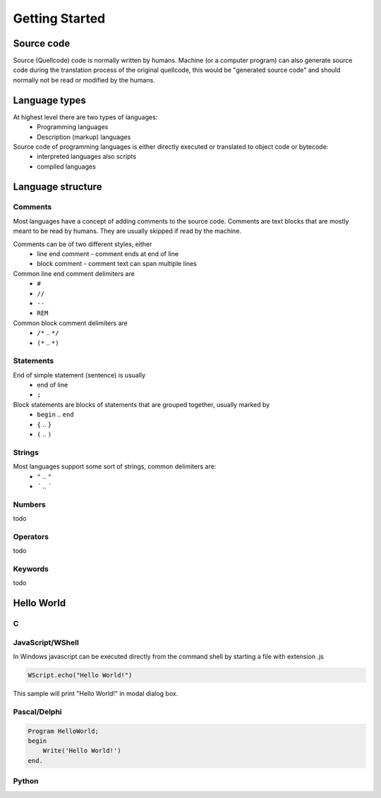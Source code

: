 ***************
Getting Started
***************

Source code
===========
Source (Quellcode) code is normally written by humans. Machine (or a computer program) can also generate source code during the translation process of the original quellcode, this would be "generated source code" and should normally not be read or modified by the humans. 

Language types
==============

At highest level there are two types of languages:
 * Programming languages
 * Description (markup) languages

Source code of programming languages is either directly executed or translated to object code or bytecode:
 * interpreted languages also scripts
 * compiled languages

Language structure
==================

Comments
--------

Most languages have a concept of adding comments to the source code. Comments are text blocks that are mostly meant to be read by humans. They are usually skipped if read by the machine.

Comments can be of two different styles, either
 * line end comment - comment ends at end of line
 * block comment - comment text can span multiple lines
 
Common line end comment delimiters are
 * ``#``
 * ``//``
 * ``--``
 * ``REM``
  
Common block comment delimiters are  
 * ``/*`` .. ``*/`` 
 * ``(*`` .. ``*)``
 
 
Statements
----------

End of simple statement (sentence) is usually
 * end of line
 * ``;``

Block statements are blocks of statements that are grouped together, usually marked by
 * ``begin`` .. ``end``
 * ``{`` .. ``}``
 * ``(`` .. ``)``
 
 
Strings
-------
 
Most languages support some sort of strings, common delimiters are:
 * ``"`` .. ``"``
 * ``´`` .. ``´``
  
Numbers
-------

todo
 
Operators
---------

todo

Keywords
--------
 
todo
 
 
Hello World
===========
 
 
C
-


JavaScript/WShell
-----------------

In Windows javascript can be executed directly from the command shell by starting a file with extension .js

.. code:: javascript
    
    WScript.echo("Hello World!")

This sample will print "Hello World!" in modal dialog box.




Pascal/Delphi
-------------

.. code:: pascal

    Program HelloWorld;
    begin
        Write('Hello World!')
    end.
 
Python
------










 
 

